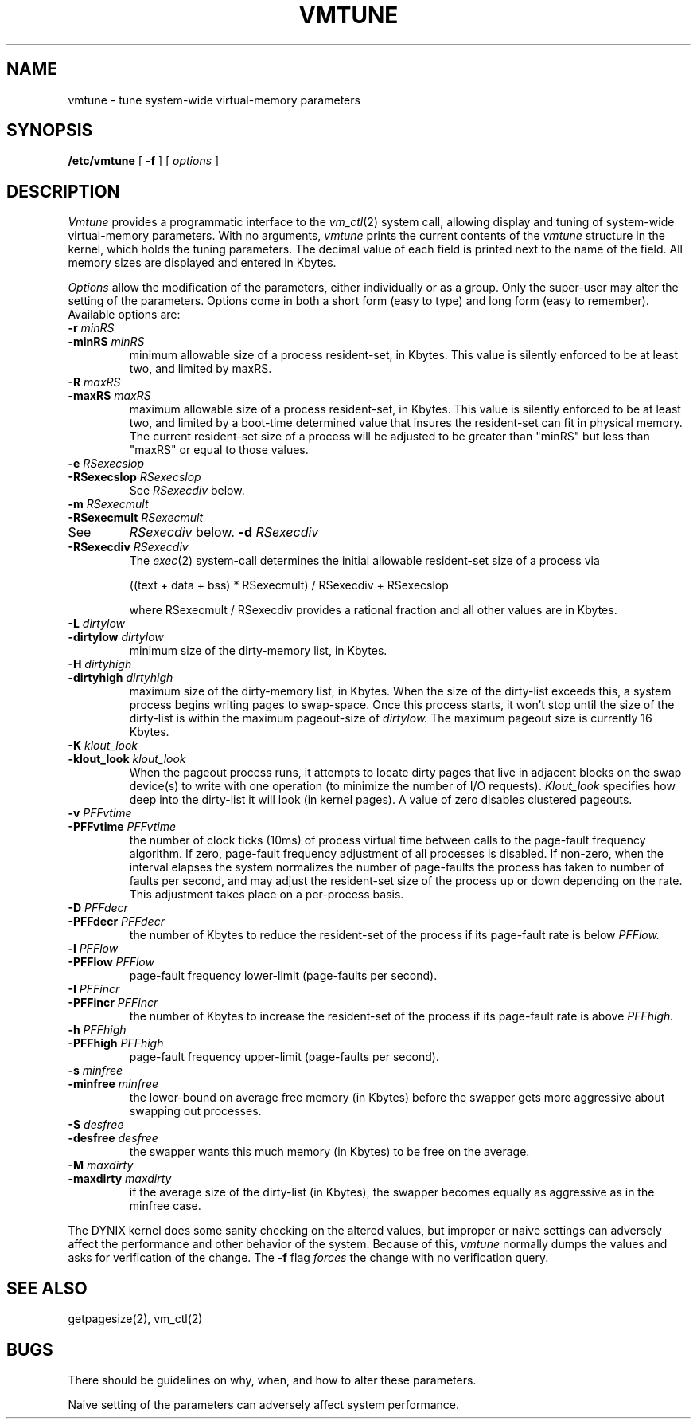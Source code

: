 .\" $Copyright: $
.\" Copyright (c) 1984, 1985, 1986, 1987, 1988, 1989, 1990, 1991
.\" Sequent Computer Systems, Inc.   All rights reserved.
.\"  
.\" This software is furnished under a license and may be used
.\" only in accordance with the terms of that license and with the
.\" inclusion of the above copyright notice.   This software may not
.\" be provided or otherwise made available to, or used by, any
.\" other person.  No title to or ownership of the software is
.\" hereby transferred.
...
.V= $Header: vmtune.8 1.10 1991/05/22 21:02:22 $
.TH VMTUNE 8 "\*(V)" "DYNIX"
.SH NAME
vmtune \- tune system-wide virtual-memory parameters
.SH SYNOPSIS
.B /etc/vmtune
[
.B \-f
] [
.I options
]
.SH DESCRIPTION
.I Vmtune
provides a programmatic interface to the
.IR vm_ctl (2)
system call, allowing
display and tuning of system-wide virtual-memory parameters.
With no arguments,
.I vmtune
prints the current contents of the
.I vmtune
structure in the kernel, which holds the tuning parameters.
The decimal value of each field is printed next to the name of the field.
All memory sizes are displayed and entered in Kbytes.
.PP
.I Options
allow the modification of the parameters, either individually or as
a group.
Only the super-user may alter the setting of the parameters.
Options come in both a short form (easy to type) and long form (easy to
remember).
Available options are:
.TP
.BI "-r " minRS
.ns
.TP
.BI "-minRS " minRS
minimum allowable size of a process resident-set, in Kbytes.
This value is silently enforced to be at least two, and limited by maxRS.
.TP
.BI "-R " maxRS
.ns
.TP
.BI "-maxRS " maxRS
maximum allowable size of a process resident-set, in Kbytes.
This value is silently enforced to be at least two, and limited by a
boot-time determined value that insures the resident-set can fit in
physical memory.
The current resident-set size of a process will be adjusted to be greater than
"minRS" but less than "maxRS" or equal to those values.
.TP
.BI "-e " RSexecslop
.ns
.TP
.BI "-RSexecslop " RSexecslop
See
.I RSexecdiv
below.
.TP
.BI "-m " RSexecmult
.ns
.TP
.BI "-RSexecmult " RSexecmult
.TP
See
.I RSexecdiv
below.
.BI "-d " RSexecdiv
.ns
.TP
.BI "-RSexecdiv " RSexecdiv
The
.IR exec (2)
system-call determines the initial allowable resident-set size of a process via 
.br
.sp
.nf
((text + data + bss) * RSexecmult) / RSexecdiv + RSexecslop
.fi
.sp
.br
where RSexecmult / RSexecdiv provides a rational fraction and
all other values are in Kbytes.
.TP
.BI "-L " dirtylow
.ns
.TP
.BI "-dirtylow " dirtylow
minimum size of the dirty-memory list, in Kbytes.
.TP
.BI "-H " dirtyhigh
.ns
.TP
.BI "-dirtyhigh " dirtyhigh
maximum size of the dirty-memory list, in Kbytes.
When the size of the dirty-list exceeds this, a system process begins
writing pages to swap-space.
Once this process starts, it won't stop until the size of the
dirty-list is within the maximum pageout-size of
.I dirtylow.
The maximum pageout size is currently 16 Kbytes.
.TP
.BI "-K " klout_look
.ns
.TP
.BI "-klout_look " klout_look
When the pageout process runs, it attempts to locate
dirty pages that live in adjacent blocks on the swap device(s)
to write with one operation
(to minimize the number of I/O requests).
.I Klout_look
specifies how deep into the dirty-list it will look
(in kernel pages).
A value of zero disables clustered pageouts.
.TP
.BI "-v " PFFvtime
.ns
.TP
.BI "-PFFvtime " PFFvtime
the number of clock ticks (10ms) of process virtual time between
calls to the page-fault frequency algorithm.
If zero, page-fault frequency adjustment of all processes is disabled.
If non-zero, when the interval elapses the system normalizes the number
of page-faults the process has taken to number of faults per second,
and may adjust the resident-set size of the process up or down depending
on the rate.
This adjustment takes place on a per-process basis.
.TP
.BI "-D " PFFdecr
.ns
.TP
.BI "-PFFdecr " PFFdecr
the number of Kbytes to reduce the resident-set
of the process if its page-fault rate is below
.I PFFlow.
.TP
.BI "-l " PFFlow
.ns
.TP
.BI "-PFFlow " PFFlow
page-fault frequency lower-limit (page-faults per second).
.TP
.BI "-I " PFFincr
.ns
.TP
.BI "-PFFincr " PFFincr
the number of Kbytes to increase the resident-set
of the process if its page-fault rate is above
.I PFFhigh.
.TP
.BI "-h " PFFhigh
.ns
.TP
.BI "-PFFhigh " PFFhigh
page-fault frequency upper-limit (page-faults per second).
.TP
.BI "-s " minfree
.ns
.TP
.BI "-minfree " minfree
the lower-bound on average free memory (in Kbytes)
before the swapper gets more aggressive about swapping out processes.
.TP
.BI "-S " desfree
.ns
.TP
.BI "-desfree " desfree
the swapper wants this much memory (in Kbytes) to be free on
the average.
.TP
.BI "-M " maxdirty
.ns
.TP
.BI "-maxdirty " maxdirty
if the average size of the dirty-list (in Kbytes), the swapper
becomes equally as aggressive as in the minfree case.
.PP
The DYNIX kernel does some sanity checking on the altered values,
but improper or naive settings can adversely affect the performance
and other behavior of the system.
Because of this,
.I vmtune
normally dumps the values and asks for verification of the change.
The
.B \-f
flag
.I forces
the change with no verification query.
.SH "SEE ALSO"
getpagesize(2), vm_ctl(2)
.SH BUGS
.PP
There should be guidelines on why, when, and how to alter these parameters.
.PP
Naive setting of the parameters can adversely affect system performance.
